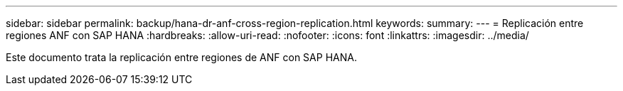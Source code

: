 ---
sidebar: sidebar 
permalink: backup/hana-dr-anf-cross-region-replication.html 
keywords:  
summary:  
---
= Replicación entre regiones ANF con SAP HANA
:hardbreaks:
:allow-uri-read: 
:nofooter: 
:icons: font
:linkattrs: 
:imagesdir: ../media/


[role="lead"]
Este documento trata la replicación entre regiones de ANF con SAP HANA.

